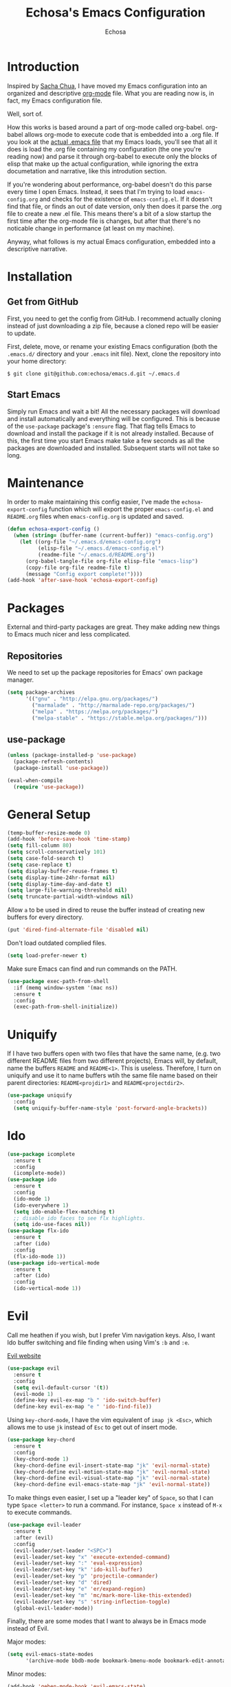 #+TITLE: Echosa's Emacs Configuration
#+AUTHOR: Echosa
#+OPTIONS: toc:4 h:4
* Introduction
  Inspired by [[http://sachachua.com/blog/2012/06/literate-programming-emacs-configuration-file/][Sacha Chua]], I have moved my Emacs configuration into an
  organized and descriptive [[http://orgmode.org][org-mode]] file. What you are reading now
  is, in fact, my Emacs configuration file.

  Well, sort of.

  How this works is based around a part of org-mode called
  org-babel. org-babel allows org-mode to execute code that is
  embedded into a .org file. If you look at the [[https://github.com/echosa/emacs.d/blob/master/init.el][actual .emacs file]]
  that my Emacs loads, you'll see that all it does is load the .org
  file containing my configuration (the one you're reading now) and
  parse it through org-babel to execute only the blocks of elisp that
  make up the actual configuration, while ignoring the extra
  documetation and narrative, like this introdution section.

  If you're wondering about performance, org-babel doesn't do this
  parse every time I open Emacs. Instead, it sees that I'm trying to
  load ~emacs-config.org~ and checks for the existence of
  ~emacs-config.el~. If it doesn't find that file, or finds an out of
  date version, only then does it parse the .org file to create a new
  .el file. This means there's a bit of a slow startup the first time
  after the org-mode file is changes, but after that there's no
  noticable change in performance (at least on my machine).

  Anyway, what follows is my actual Emacs configuration, embedded into
  a descriptive narrative.

* Installation
** Get from GitHub
   First, you need to get the config from GitHub. I recommend actually cloning
   instead of just downloading a zip file, because a cloned repo will be
   easier to update.

   First, delete, move, or rename your existing Emacs configuration
   (both the ~.emacs.d/~ directory and your ~.emacs~ init file). Next,
   clone the repository into your home directory:

   ~$ git clone git@github.com:echosa/emacs.d.git ~/.emacs.d~

** Start Emacs
   Simply run Emacs and wait a bit! All the necessary packages will
   download and install automatically and everything will be
   configured. This is because of the ~use-package~ package's ~:ensure~
   flag. That flag tells Emacs to download and install the package if
   it is not already installed. Because of this, the first time you
   start Emacs make take a few seconds as all the packages are
   downloaded and installed. Subsequent starts will not take so long.

* Maintenance
  In order to make maintaining this config easier, I've made the
  ~echosa-export-config~ function which will export the proper
  ~emacs-config.el~ and ~README.org~ files when ~emacs-config.org~ is
  updated and saved.
#+BEGIN_SRC emacs-lisp
  (defun echosa-export-config ()
    (when (string= (buffer-name (current-buffer)) "emacs-config.org")
      (let ((org-file "~/.emacs.d/emacs-config.org")
            (elisp-file "~/.emacs.d/emacs-config.el")
            (readme-file "~/.emacs.d/README.org"))
        (org-babel-tangle-file org-file elisp-file "emacs-lisp")
        (copy-file org-file readme-file t)
        (message "Config export complete!"))))
  (add-hook 'after-save-hook 'echosa-export-config)
#+END_SRC
* Packages
  External and third-party packages are great. They make adding new things to
  Emacs much nicer and less complicated.

** Repositories
   We need to set up the package repositories for Emacs' own package manager.
#+BEGIN_SRC emacs-lisp
  (setq package-archives
        '(("gnu" . "http://elpa.gnu.org/packages/")
          ("marmalade" . "http://marmalade-repo.org/packages/")
          ("melpa" . "https://melpa.org/packages/")
          ("melpa-stable" . "https://stable.melpa.org/packages/")))
#+END_SRC

** use-package
#+BEGIN_SRC emacs-lisp
  (unless (package-installed-p 'use-package)
    (package-refresh-contents)
    (package-install 'use-package))

  (eval-when-compile
    (require 'use-package))
#+END_SRC

* General Setup
#+BEGIN_SRC emacs-lisp
  (temp-buffer-resize-mode 0)
  (add-hook 'before-save-hook 'time-stamp)
  (setq fill-column 80)
  (setq scroll-conservatively 101)
  (setq case-fold-search t)
  (setq case-replace t)
  (setq display-buffer-reuse-frames t)
  (setq display-time-24hr-format nil)
  (setq display-time-day-and-date t)
  (setq large-file-warning-threshold nil)
  (setq truncate-partial-width-windows nil)
#+END_SRC
  Allow ~a~ to be used in dired to reuse the buffer instead of creating new buffers for every
  directory.
#+BEGIN_SRC emacs-lisp
  (put 'dired-find-alternate-file 'disabled nil)
#+END_SRC
  Don't load outdated complied files.
#+BEGIN_SRC emacs-lisp
  (setq load-prefer-newer t)
#+END_SRC
  Make sure Emacs can find and run commands on the PATH.
#+BEGIN_SRC emacs-lisp
(use-package exec-path-from-shell
  :if (memq window-system '(mac ns))
  :ensure t
  :config
  (exec-path-from-shell-initialize))
#+END_SRC
* Uniquify
  If I have two buffers open with two files that have the same name, (e.g. two
  different README files from two different projects), Emacs will, by default,
  name the buffers ~README~ and ~README<1>~. This is useless. Therefore, I turn on
  uniquify and use it to name buffers wtih the same file name based on their
  parent directories: ~README<projdir1>~ and ~README<projectdir2>~.
#+BEGIN_SRC emacs-lisp
  (use-package uniquify
    :config
    (setq uniquify-buffer-name-style 'post-forward-angle-brackets))
#+END_SRC
* Ido
#+BEGIN_SRC emacs-lisp
  (use-package icomplete
    :ensure t
    :config
    (icomplete-mode))
  (use-package ido
    :ensure t
    :config
    (ido-mode 1)
    (ido-everywhere 1)
    (setq ido-enable-flex-matching t)
    ;; disable ido faces to see flx highlights.
    (setq ido-use-faces nil))
  (use-package flx-ido
    :ensure t
    :after (ido)
    :config
    (flx-ido-mode 1))
  (use-package ido-vertical-mode
    :ensure t
    :after (ido)
    :config
    (ido-vertical-mode 1))
#+END_SRC

* Evil
  Call me heathen if you wish, but I prefer Vim navigation keys. Also,
  I want Ido buffer switching and file finding when using Vim's ~:b~ and ~:e~.

  [[https://gitorious.org/evil/pages/Home][Evil website]]
#+BEGIN_SRC emacs-lisp
  (use-package evil
    :ensure t
    :config
    (setq evil-default-cursor '(t))
    (evil-mode 1)
    (define-key evil-ex-map "b " 'ido-switch-buffer)
    (define-key evil-ex-map "e " 'ido-find-file))
#+END_SRC
  Using ~key-chord-mode~, I have the vim equivalent of ~imap jk <Esc>~, which
  allows me to use ~jk~ instead of ~Esc~ to get out of insert mode.
#+BEGIN_SRC emacs-lisp
  (use-package key-chord
    :ensure t
    :config
    (key-chord-mode 1)
    (key-chord-define evil-insert-state-map "jk" 'evil-normal-state)
    (key-chord-define evil-motion-state-map "jk" 'evil-normal-state)
    (key-chord-define evil-visual-state-map "jk" 'evil-normal-state)
    (key-chord-define evil-emacs-state-map "jk" 'evil-normal-state))
#+END_SRC
  To make things even easier, I set up a "leader key" of ~Space~, so that I can
  type ~Space <letter>~ to run a command. For instance, ~Space x~ instead of
  ~M-x~ to execute commands.
#+BEGIN_SRC emacs-lisp
  (use-package evil-leader
    :ensure t
    :after (evil)
    :config
    (evil-leader/set-leader "<SPC>")
    (evil-leader/set-key "x" 'execute-extended-command)
    (evil-leader/set-key ":" 'eval-expression)
    (evil-leader/set-key "k" 'ido-kill-buffer)
    (evil-leader/set-key "p" 'projectile-commander)
    (evil-leader/set-key "d" 'dired)
    (evil-leader/set-key "e" 'er/expand-region)
    (evil-leader/set-key "m" 'mc/mark-more-like-this-extended)
    (evil-leader/set-key "s" 'string-inflection-toggle)
    (global-evil-leader-mode))
#+END_SRC
  Finally, there are some modes that I want to always be in Emacs mode instead
  of Evil.

  Major modes:
#+BEGIN_SRC emacs-lisp
  (setq evil-emacs-state-modes
        '(archive-mode bbdb-mode bookmark-bmenu-mode bookmark-edit-annotation-mode browse-kill-ring-mode bzr-annotate-mode calc-mode cfw:calendar-mode completion-list-mode Custom-mode debugger-mode delicious-search-mode desktop-menu-blist-mode desktop-menu-mode doc-view-mode dvc-bookmarks-mode dvc-diff-mode dvc-info-buffer-mode dvc-log-buffer-mode dvc-revlist-mode dvc-revlog-mode dvc-status-mode dvc-tips-mode ediff-mode ediff-meta-mode efs-mode Electric-buffer-menu-mode emms-browser-mode emms-mark-mode emms-metaplaylist-mode emms-playlist-mode etags-select-mode fj-mode gc-issues-mode gdb-breakpoints-mode gdb-disassembly-mode gdb-frames-mode gdb-locals-mode gdb-memory-mode gdb-registers-mode gdb-threads-mode gist-list-mode git-rebase-mode gnus-article-mode gnus-browse-mode gnus-group-mode gnus-server-mode gnus-summary-mode google-maps-static-mode ibuffer-mode jde-javadoc-checker-report-mode magit-popup-mode magit-popup-sequence-mode magit-commit-mode magit-revision-mode magit-diff-mode magit-key-mode magit-log-mode magit-mode magit-reflog-mode magit-show-branches-mode magit-branch-manager-mode magit-stash-mode magit-status-mode magit-wazzup-mode magit-refs-mode mh-folder-mode monky-mode mu4e-main-mode mu4e-headers-mode mu4e-view-mode notmuch-hello-mode notmuch-search-mode notmuch-show-mode occur-mode org-agenda-mode package-menu-mode proced-mode rcirc-mode rebase-mode recentf-dialog-mode reftex-select-bib-mode reftex-select-label-mode reftex-toc-mode sldb-mode slime-inspector-mode slime-thread-control-mode slime-xref-mode sr-buttons-mode sr-mode sr-tree-mode sr-virtual-mode tar-mode tetris-mode tla-annotate-mode tla-archive-list-mode tla-bconfig-mode tla-bookmarks-mode tla-branch-list-mode tla-browse-mode tla-category-list-mode tla-changelog-mode tla-follow-symlinks-mode tla-inventory-file-mode tla-inventory-mode tla-lint-mode tla-logs-mode tla-revision-list-mode tla-revlog-mode tla-tree-lint-mode tla-version-list-mode twittering-mode urlview-mode vc-annotate-mode vc-dir-mode vc-git-log-view-mode vc-svn-log-view-mode vm-mode vm-summary-mode w3m-mode wab-compilation-mode xgit-annotate-mode xgit-changelog-mode xgit-diff-mode xgit-revlog-mode xhg-annotate-mode xhg-log-mode xhg-mode xhg-mq-mode xhg-mq-sub-mode xhg-status-extra-mode cider-repl-mode emacsagist-mode elfeed-show-mode elfeed-search-mode notmuch-tree term-mode))
#+END_SRC

  Minor modes:
#+BEGIN_SRC emacs-lisp
  (add-hook 'geben-mode-hook 'evil-emacs-state)
#+END_SRC
* Winner-mode
  Winner-mode makes it really easy to handle window changes in
  Emacs. =C-c left-arrow= goes back to the previous window
  configuration (undo), and =C-c right-arrow= goes forward
  (redo). This is especially helpful for when a popop window ruins
  your layout. Simply =C-c left-arrow= to get back to where you were.
#+BEGIN_SRC emacs-lisp
  (use-package winner
    :config
    (winner-mode 1))
#+END_SRC

* pbcopy
  Clipboard sharing. Copy in Emacs, paste in OS X, and vice versa.

  [[https://github.com/jkp/pbcopy.el][pbcopy source]]
#+BEGIN_SRC emacs-lisp
  (use-package pbcopy
    :ensure t
    :config
    (turn-on-pbcopy))
#+END_SRC

* Minibuffer
  This little snippet adds eldoc support to the minibuffer. Requires Emacs 24.4.
  [[http://endlessparentheses.com/sweet-new-features-in-24-4.html][Found on EndlessParenthesis.com.]]
#+BEGIN_SRC emacs-lisp
  (add-hook 'eval-expression-minibuffer-setup-hook #'eldoc-mode)
#+END_SRC

* Programming
** General
   Indent with 4 spaces, not a tabstop.
#+BEGIN_SRC emacs-lisp
  (setq c-basic-offset 4)
  (setq tab-width 4)
  (setq indent-tabs-mode nil)
#+END_SRC
** Git
   Magit is awesome.
#+BEGIN_SRC emacs-lisp
  (use-package magit
    :ensure t)
#+END_SRC
** Projectile
  Projectile is, quite simply and objectively, the shit. There's no other way to
  put it.

  [[https://github.com/bbatsov/projectile][Projectile on Github]]
#+BEGIN_SRC emacs-lisp
  (use-package projectile
    :ensure t
    :config
      (projectile-global-mode))
#+END_SRC
** Paredit
  If you write any form of Lisp and don't use paredit, change that.

  [[http://mumble.net/~campbell/emacs/paredit.el][Paredit website]]

  [[http://emacsrocks.com/e14.html][Emacs Rocks episode on paredit]]
#+BEGIN_SRC emacs-lisp
  (use-package paredit
    :ensure t
    :hook ((emacs-lisp-mode clojure-mode) . paredit-mode))
#+END_SRC
** Emacs Lisp
#+BEGIN_SRC emacs-lisp
  (defun my-emacs-lisp-mode-hook ()
    (eldoc-mode)
    (linum-mode))
  (add-hook 'emacs-lisp-mode-hook 'my-emacs-lisp-mode-hook)
#+END_SRC
** PHP
#+BEGIN_SRC emacs-lisp
  (use-package php-mode
    :mode "\\.php\\'")
#+END_SRC
* Org-mode
#+BEGIN_SRC emacs-lisp
  (defun my-org-mode-hook ()
    (auto-fill-mode))
  (add-hook 'org-mode-hook 'my-org-mode-hook)
#+END_SRC
* Miscellaneous Functions
#+BEGIN_SRC emacs-lisp
  ;; http://www.emacswiki.org/emacs/ToggleWindowSplit
  (defun toggle-window-split ()
    (interactive)
    (if (= (count-windows) 2)
        (let* ((this-win-buffer (window-buffer))
               (next-win-buffer (window-buffer (next-window)))
               (this-win-edges (window-edges (selected-window)))
               (next-win-edges (window-edges (next-window)))
               (this-win-2nd (not (and (<= (car this-win-edges)
                                           (car next-win-edges))
                                       (<= (cadr this-win-edges)
                                           (cadr next-win-edges)))))
               (splitter
                (if (= (car this-win-edges)
                       (car (window-edges (next-window))))
                    'split-window-horizontally
                  'split-window-vertically)))
          (delete-other-windows)
          (let ((first-win (selected-window)))
            (funcall splitter)
            (if this-win-2nd (other-window 1))
            (set-window-buffer (selected-window) this-win-buffer)
            (set-window-buffer (next-window) next-win-buffer)
            (select-window first-win)
            (if this-win-2nd (other-window 1))))))
  (define-key ctl-x-4-map "t" 'toggle-window-split)
#+END_SRC
* Regular Expressions
#+BEGIN_SRC emacs-lisp
  (defun reb-query-replace-this-regxp (replace)
    "Uses the regexp built with re-builder to query the target buffer.
  This function must be run from within the re-builder buffer, not the target
  buffer.

  Argument REPLACE String used to replace the matched strings in the buffer.
   Subexpression references can be used (\1, \2, etc)."
    (interactive "sReplace with: ")
    (if (eq major-mode 'reb-mode)
        (let ((reg (reb-read-regexp)))
          (select-window reb-target-window)
          (save-excursion
            (beginning-of-buffer)
            (query-replace-regexp reg replace)))
      (message "Not in a re-builder buffer!")))
  (setq reb-mode-hook
        '((lambda nil
            (define-key reb-mode-map "\245" 'reb-query-replace-this-regxp))))
#+END_SRC

* Theme
  Here, I keep a list of several theme setups, wrapped up in a
  conditional (the ~(cond ...)~ function is the emacs lisp equivalent of a
  switch statement). Essentially, all that needs to be done is to
  change the value of ~my-theme~ at the beginning of the ~(let)~, then
  execute (~C-x C-e~) the entire block.
#+BEGIN_SRC emacs-lisp
  (let ((my-theme "tango-dark"))
    (cond
     ((string= my-theme "solarized-dark")
      (use-package solarized-theme
        :if window-system
        :ensure t
        :config
        (load-theme 'solarized-dark t)))
     ((string= my-theme "tango-dark")
      (load-theme 'tango-dark t))))
#+END_SRC
* Backup and Auto Save
#+BEGIN_SRC emacs-lisp
  (setq auto-save-file-name-transforms '((".*" "~/.emacs.d/.tmp/" nil)))
  (setq auto-save-list-file-prefix "~/.emacs.d/.tmp/.saves-")
  (setq backup-directory-alist '(("" . "~/.emacs.d/.tmp")))
#+END_SRC
* Prettyify Emacs
** Things I don't want to see
*** Scroll bars
#+BEGIN_SRC emacs-lisp
  (when (fboundp 'toggle-scroll-bar) (toggle-scroll-bar nil))
#+END_SRC
*** Tool bar
#+BEGIN_SRC emacs-lisp
  (tool-bar-mode -1)
#+END_SRC
*** Menu bar
#+BEGIN_SRC emacs-lisp
  (menu-bar-mode -1)
#+END_SRC
*** Splash screen
    It's unnecessary, really.
#+BEGIN_SRC emacs-lisp
  (setq inhibit-startup-screen t)
#+END_SRC
** Things I do want to see
*** Highlight current region/selection
#+BEGIN_SRC emacs-lisp
  (transient-mark-mode t)
#+END_SRC
*** Syntax highlighting
#+BEGIN_SRC emacs-lisp
  (global-font-lock-mode t)
#+END_SRC
*** Column number
#+BEGIN_SRC emacs-lisp
  (column-number-mode t)
#+END_SRC
*** Show matching parenthesis
#+BEGIN_SRC emacs-lisp
  (show-paren-mode t)
#+END_SRC
*** Blinking cursor
#+BEGIN_SRC emacs-lisp
  (setq blink-cursor-mode t)
#+END_SRC
*** Show empty lines
#+BEGIN_SRC emacs-lisp
  (setq indicate-empty-lines t)
#+END_SRC
*** Highlight the current light
#+BEGIN_SRC emacs-lisp
  (global-hl-line-mode 1)
#+END_SRC
*** Line Numbers
  I like line numbers. They help quite a bit with moving around. Here
  I turn on linum-mode globally.
#+BEGIN_SRC emacs-lisp
  (global-linum-mode)
#+END_SRC
  Then I change the way line numbers are
  displayed to be right-justified.
#+BEGIN_SRC emacs-lisp
  (setq linum-format (lambda
                       (line)
                       (propertize
                        (format (concat "%"
                                        (number-to-string
                                         (length
                                          (number-to-string
                                           (line-number-at-pos
                                            (point-max)))))
                                        "d ")
                                line)
                        'face
                        'linum)))
#+END_SRC
